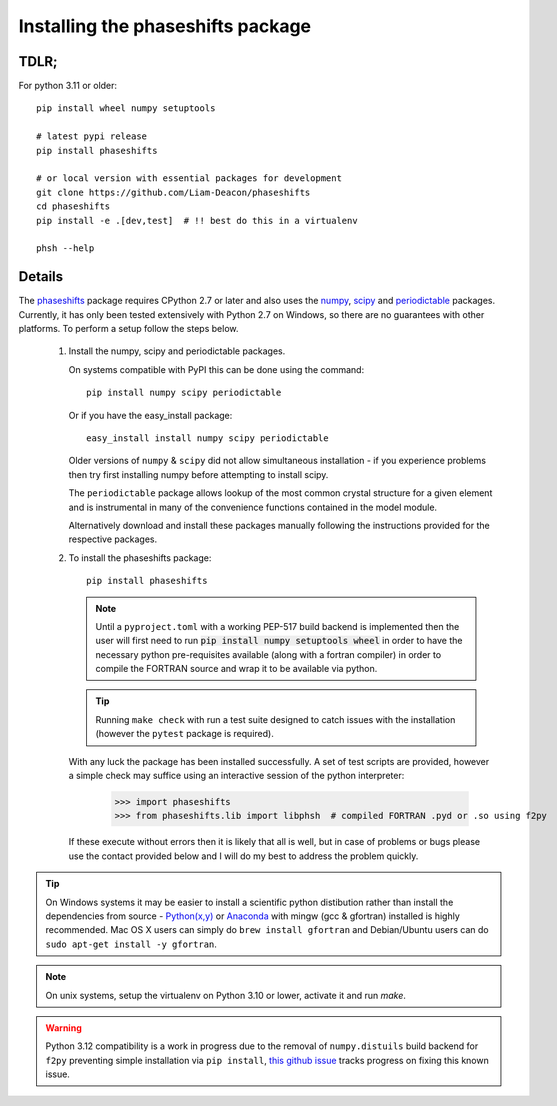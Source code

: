 .. _installing_phaseshifts:

**********************************
Installing the phaseshifts package
**********************************

TDLR;
-----

For python 3.11 or older::

  pip install wheel numpy setuptools

  # latest pypi release
  pip install phaseshifts

  # or local version with essential packages for development
  git clone https://github.com/Liam-Deacon/phaseshifts
  cd phaseshifts
  pip install -e .[dev,test]  # !! best do this in a virtualenv

  phsh --help

Details
-------

The `phaseshifts <http://https://pypi.python.org/pypi/phaseshifts/>`_ package
requires CPython 2.7 or later and also uses the `numpy
<http://www.scipy.org/scipylib/download.html>`_, `scipy
<http://www.scipy.org/scipylib/download.html>`_ and `periodictable
<http://https://pypi.python.org/pypi/periodictable>`_ packages.
Currently, it has only been tested extensively with Python 2.7 on Windows, so
there are no guarantees with other platforms. To perform a setup follow the
steps below.

 1. Install the numpy, scipy and periodictable packages.

    On systems compatible with PyPI this can be done using the command::

      pip install numpy scipy periodictable

    Or if you have the easy_install package::

      easy_install install numpy scipy periodictable

    Older versions of ``numpy`` & ``scipy`` did not allow simultaneous installation -
    if you experience problems then try first installing numpy before
    attempting to install scipy.

    The ``periodictable`` package allows lookup of the most common crystal
    structure for a given element and is instrumental in many of the
    convenience functions contained in the model module.

    Alternatively download and install these packages manually following the
    instructions provided for the respective packages.

 2. To install the phaseshifts package::

      pip install phaseshifts

    .. note:: Until a ``pyproject.toml`` with a working PEP-517 build backend
              is implemented then the user will first need to run
              :code:`pip install numpy setuptools wheel` in order to have the necessary
              python pre-requisites available (along with a fortran compiler) in order
              to compile the FORTRAN source and wrap it to be available via python.

    .. tip:: Running ``make check`` with run a test suite designed to catch issues with
             the installation (however the ``pytest`` package is required).

    With any luck the package has been installed successfully. A set of test scripts
    are provided, however a simple check may suffice using an interactive session of
    the python interpreter:

      >>> import phaseshifts
      >>> from phaseshifts.lib import libphsh  # compiled FORTRAN .pyd or .so using f2py

    If these execute without errors then it is likely that all is well, but in case of
    problems or bugs please use the contact provided below and I will do my best to
    address the problem quickly.

.. tip:: On Windows systems it may be easier to install a scientific python distibution
         rather than install the dependencies from source - `Python(x,y)
         <http://code.google.com/p/pythonxy>`_ or
         `Anaconda <https://www.anaconda.com/download>`_ with mingw (gcc & gfortran)
         installed is highly recommended. Mac OS X users can simply do ``brew install gfortran``
         and Debian/Ubuntu users can do ``sudo apt-get install -y gfortran``.

.. note:: On unix systems, setup the virtualenv on Python 3.10 or lower, activate it and run `make`.

.. warning:: Python 3.12 compatibility is a work in progress due to the removal of ``numpy.distuils``
             build backend for ``f2py`` preventing simple installation via ``pip install``,
             `this github issue <https://github.com/Liam-Deacon/phaseshifts/issues/8>`_
             tracks progress on fixing this known issue.
